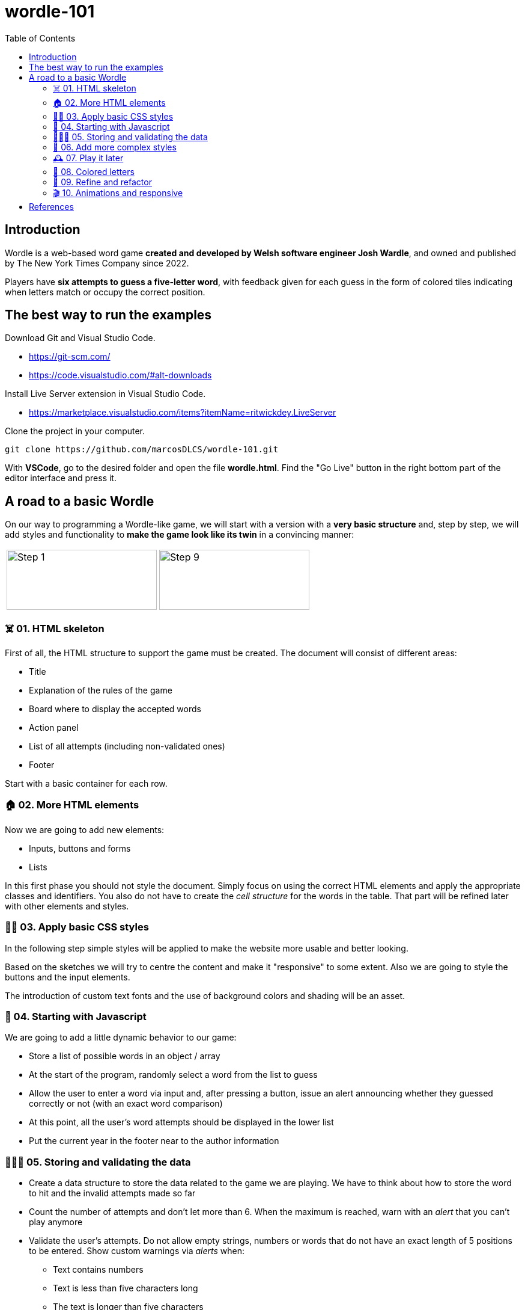 = wordle-101
:toc: auto

== Introduction

Wordle is a web-based word game **created and developed by Welsh software engineer Josh Wardle**, and owned and published by The New York Times Company since 2022. 

Players have **six attempts to guess a five-letter word**, with feedback given for each guess in the form of colored tiles indicating when letters match or occupy the correct position.

== The best way to run the examples

Download Git and Visual Studio Code.

* https://git-scm.com/
* https://code.visualstudio.com/#alt-downloads

Install Live Server extension in Visual Studio Code.

* https://marketplace.visualstudio.com/items?itemName=ritwickdey.LiveServer

Clone the project in your computer.

[source, console]
----
git clone https://github.com/marcosDLCS/wordle-101.git
----

With **VSCode**, go to the desired folder and open the file **wordle.html**. Find the "Go Live" button in the right bottom part of the editor interface and press it.

== A road to a basic Wordle

On our way to programming a Wordle-like game, we will start with a version with a **very basic structure** and, step by step, we will add styles and functionality to **make the game look like its twin** in a convincing manner:

[cols=">a,<a", frame=none, grid=none]
|===
| image::resources/img/step_1.png[Step 1,250,100]
| image::resources/img/step_9.png[Step 9,250,100]
|===

=== ☠️ 01. HTML skeleton

First of all, the HTML structure to support the game must be created. The document will consist of different areas:

* Title
* Explanation of the rules of the game
* Board where to display the accepted words
* Action panel
* List of all attempts (including non-validated ones)
* Footer

Start with a basic container for each row.

=== 🏠 02. More HTML elements

Now we are going to add new elements:

* Inputs, buttons and forms
* Lists

In this first phase you should not style the document. Simply focus on using the correct HTML elements and apply the appropriate classes and identifiers. You also do not have to create the __cell structure__ for the words in the table. That part will be refined later with other elements and styles.

=== 💅🏻 03. Apply basic CSS styles

In the following step simple styles will be applied to make the website more usable and better looking. 

Based on the sketches we will try to centre the content and make it "responsive" to some extent. Also we are going to style the buttons and the input elements. 

The introduction of custom text fonts and the use of background colors and shading will be an asset.

=== 🎡 04. Starting with Javascript

We are going to add a little dynamic behavior to our game:

* Store a list of possible words in an object / array
* At the start of the program, randomly select a word from the list to guess
* Allow the user to enter a word via input and, after pressing a button, issue an alert announcing whether they guessed correctly or not (with an exact word comparison)
* At this point, all the user's word attempts should be displayed in the lower list
* Put the current year in the footer near to the author information

=== 👮🏻‍♂️ 05. Storing and validating the data

* Create a data structure to store the data related to the game we are playing. We have to think about how to store the word to hit and the invalid attempts made so far
* Count the number of attempts and don't let more than 6. When the maximum is reached, warn with an __alert__ that you can't play anymore
* Validate the user's attempts. Do not allow empty strings, numbers or words that do not have an exact length of 5 positions to be entered. Show custom warnings via __alerts__ when:
** Text contains numbers
** Text is less than five characters long
** The text is longer than five characters
* In spite of the validations, all the user's attempts must still be shown in the lower list
* Create and give functionality to the __Reset game__ button and make the board and word lists on the screen show as they did at the beginning (empty)
* Remove values from internal data structures

=== 🦄 06. Add more complex styles

* Create a 5x6 board to put the letters of each validated word separately
* Color the rows of incorrect words a reddish color
* If correct, use a green color to color the row
* Find a suitable color palette

=== 🕰 07. Play it later

Now it is time to save the state of our game and allow us to resume the game where we left off even if we reload the browser.

To do this we will use LocalStorage.

=== 🎨 08. Colored letters

In this section we will add some more behavior:

* If the letter of the word entered is not in the word we are looking for, we color it gray
* If the letter is in the word, but not in the correct position, we color it yellow
* If the letter is in the correct position, we color it green

=== 📐 09. Refine and refactor

In this section we will try to improve certain aspects of our game that are not so good at the moment.

In the functional section:

* We will only allow words to be entered as letters from A to Z, without punctuation marks
* Only the first occurrence of a letter in the word that is not in its position will be marked yellow
* We will move alert warnings to a notification section at the top of the game board so as not to detract from the user experience

Refactoring:

* We will group the various functions in the code and give better variable names
* We will add useful comments that explain the flow of the game
* We will group the notification messages in a structure that makes them more usable
* We will create the board elements dynamically

=== 🎬 10. Animations and responsive

WIP

== References

* https://en.wikipedia.org/wiki/Wordle
* https://nyt.com/games/wordle/index.html